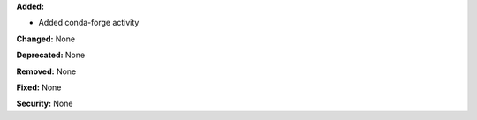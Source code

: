 **Added:**

* Added conda-forge activity

**Changed:** None

**Deprecated:** None

**Removed:** None

**Fixed:** None

**Security:** None
